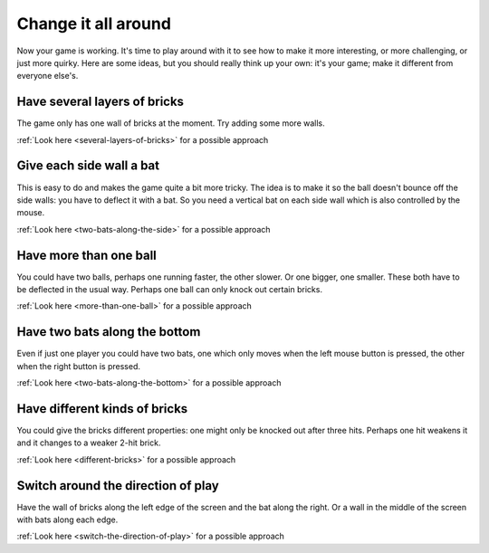 Change it all around
====================

Now your game is working. It's time to play around with it to see how to make
it more interesting, or more challenging, or just more quirky. Here are some ideas,
but you should really think up your own: it's your game; make it different from
everyone else's.

Have several layers of bricks
-----------------------------

The game only has one wall of bricks at the moment. Try adding some more walls.

:ref:`Look here <several-layers-of-bricks>` for a possible approach

Give each side wall a bat
-------------------------

This is easy to do and makes the game quite a bit more tricky. The idea is to make
it so the ball doesn't bounce off the side walls: you have to deflect it with a bat.
So you need a vertical bat on each side wall which is also controlled by the mouse.

:ref:`Look here <two-bats-along-the-side>` for a possible approach

Have more than one ball
-----------------------

You could have two balls, perhaps one running faster, the other slower. Or one bigger,
one smaller. These both have to be deflected in the usual way. Perhaps one ball can
only knock out certain bricks.

:ref:`Look here <more-than-one-ball>` for a possible approach

Have two bats along the bottom
------------------------------

Even if just one player you could have two bats, one which only moves when the
left mouse button is pressed, the other when the right button is pressed.

:ref:`Look here <two-bats-along-the-bottom>` for a possible approach

Have different kinds of bricks
------------------------------

You could give the bricks different properties: one might only be knocked out
after three hits. Perhaps one hit weakens it and it changes to a weaker 2-hit
brick.

:ref:`Look here <different-bricks>` for a possible approach

Switch around the direction of play
-----------------------------------

Have the wall of bricks along the left edge of the screen and the bat along
the right. Or a wall in the middle of the screen with bats along each edge.

:ref:`Look here <switch-the-direction-of-play>` for a possible approach

